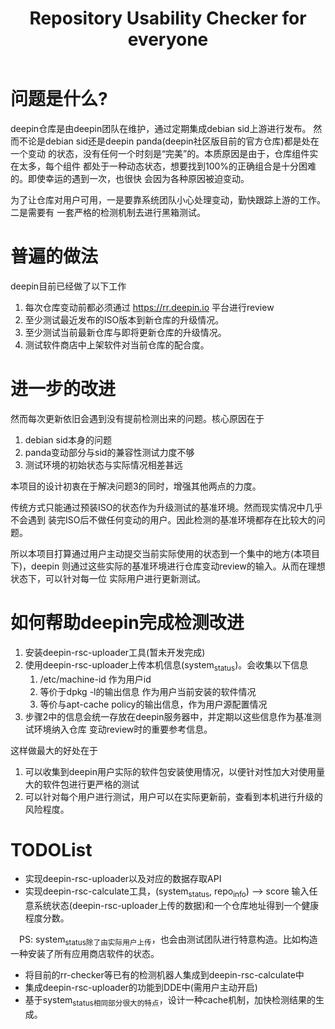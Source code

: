 #+TITLE: Repository Usability Checker for everyone

* 问题是什么?
deepin仓库是由deepin团队在维护，通过定期集成debian sid上游进行发布。
然而不论是debian sid还是deepin panda(deepin社区版目前的官方仓库)都是处在一个变动
的状态，没有任何一个时刻是“完美”的。本质原因是由于，仓库组件实在太多，每个组件
都处于一种动态状态，想要找到100%的正确组合是十分困难的。即使幸运的遇到一次，也很快
会因为各种原因被迫变动。

为了让仓库对用户可用，一是要靠系统团队小心处理变动，勤快跟踪上游的工作。二是需要有
一套严格的检测机制去进行黑箱测试。

* 普遍的做法
deepin目前已经做了以下工作
1. 每次仓库变动前都必须通过 https://rr.deepin.io 平台进行review
2. 至少测试最近发布的ISO版本到新仓库的升级情况。
3. 至少测试当前最新仓库与即将更新仓库的升级情况。
3. 测试软件商店中上架软件对当前仓库的配合度。

* 进一步的改进
然而每次更新依旧会遇到没有提前检测出来的问题。核心原因在于
1. debian sid本身的问题
2. panda变动部分与sid的兼容性测试力度不够
3. 测试环境的初始状态与实际情况相差甚远

本项目的设计初衷在于解决问题3的同时，增强其他两点的力度。

传统方式只能通过预装ISO的状态作为升级测试的基准环境。然而现实情况中几乎不会遇到
装完ISO后不做任何变动的用户。因此检测的基准环境都存在比较大的问题。

所以本项目打算通过用户主动提交当前实际使用的状态到一个集中的地方(本项目下)，deepin
则通过这些实际的基准环境进行仓库变动review的输入。从而在理想状态下，可以针对每一位
实际用户进行更新测试。

* 如何帮助deepin完成检测改进
1. 安装deepin-rsc-uploader工具(暂未开发完成)
2. 使用deepin-rsc-uploader上传本机信息(system_status)。会收集以下信息
   1. /etc/machine-id 作为用户id
   2. 等价于dpkg -l的输出信息 作为用户当前安装的软件情况
   3. 等价与apt-cache policy的输出信息，作为用户源配置情况
3. 步骤2中的信息会统一存放在deepin服务器中，并定期以这些信息作为基准测试环境纳入仓库
   变动review时的重要参考信息。

这样做最大的好处在于
1. 可以收集到deepin用户实际的软件包安装使用情况，以便针对性加大对使用量大的软件包进行更严格的测试
2. 可以针对每个用户进行测试，用户可以在实际更新前，查看到本机进行升级的风险程度。


* TODOList
- 实现deepin-rsc-uploader以及对应的数据存取API
- 实现deepin-rsc-calculate工具，(system_status, repo_info) --> score 
  输入任意系统状态(deepin-rsc-uploader上传的数据)和一个仓库地址得到一个健康程度分数。
　PS: system_status除了由实际用户上传，也会由测试团队进行特意构造。比如构造一种安装了所有应用商店软件的状态。
- 将目前的rr-checker等已有的检测机器人集成到deepin-rsc-calculate中
- 集成deepin-rsc-uploader的功能到DDE中(需用户主动开启)
- 基于system_status相同部分很大的特点，设计一种cache机制，加快检测结果的生成。
